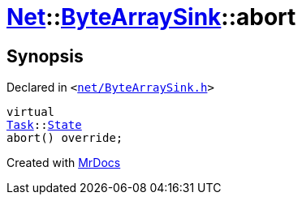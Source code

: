 [#Net-ByteArraySink-abort]
= xref:Net.adoc[Net]::xref:Net/ByteArraySink.adoc[ByteArraySink]::abort
:relfileprefix: ../../
:mrdocs:


== Synopsis

Declared in `&lt;https://github.com/PrismLauncher/PrismLauncher/blob/develop/launcher/net/ByteArraySink.h#L75[net&sol;ByteArraySink&period;h]&gt;`

[source,cpp,subs="verbatim,replacements,macros,-callouts"]
----
virtual
xref:Task.adoc[Task]::xref:Task/State.adoc[State]
abort() override;
----



[.small]#Created with https://www.mrdocs.com[MrDocs]#
